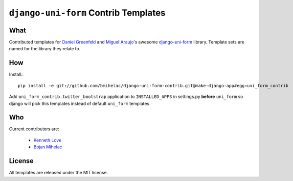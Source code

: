 =====================================
``django-uni-form`` Contrib Templates
=====================================

What
----

Contributed templates for `Daniel Greenfeld <https://github.com/pydanny>`_ and `Miguel Araujo <https://github.com/maraujop>`_'s 
awesome `django-uni-form <https://github.com/pydanny/django-uni-form>`_ library. Template sets are named for the library they 
relate to.

How
---

Install:::

    pip install -e git://github.com/bmihelac/django-uni-form-contrib.git@make-django-app#egg=uni_form_contrib

Add ``uni_form_contrib.twitter_bootstrap`` application to ``INSTALLED_APPS`` in
settings.py **before** ``uni_form`` so django will pick this templates instead
of default ``uni_form`` templates.

Who
---

Current contributors are:

    * `Kenneth Love <https://github.com/kennethlove>`_

    * `Bojan Mihelac <https://github.com/bmihelac>`_

License
-------

All templates are released under the MIT license.
